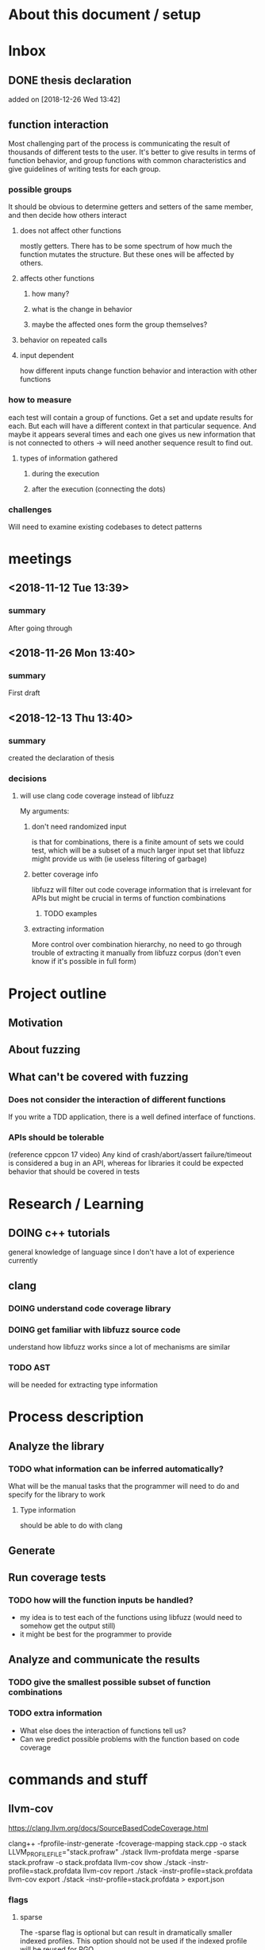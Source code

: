 #+TODO: TODO UPNEXT DOING REVIEW DONE
* About this document / setup

* Inbox
** DONE thesis declaration
CLOSED: [2019-01-28 Mon 21:11]
 added on [2018-12-26 Wed 13:42]
** function interaction
Most challenging part of the process is communicating the result of thousands of different tests to the user. It's better to give results in terms of function behavior, and group functions with common characteristics and give guidelines of writing tests for each group.
*** possible groups
It should be obvious to determine getters and setters of the same member, and then decide how others interact
**** does not affect other functions
mostly getters. There has to be some spectrum of how much the function mutates the structure. But these ones will be affected by others.
**** affects other functions
***** how many?
***** what is the change in behavior
***** maybe the affected ones form the group themselves?
**** behavior on repeated calls
**** input dependent
how different inputs change function behavior and interaction with other functions
*** how to measure 
each test will contain a group of functions. Get a set and update results for each. But each will have a different context in that particular sequence. And maybe it appears several times and each one gives us new information that is not connected to others -> will need another sequence result to find out. 
**** types of information gathered
***** during the execution
***** after the execution (connecting the dots)
*** challenges
Will need to examine existing codebases to detect patterns
* meetings
** <2018-11-12 Tue 13:39>
*** summary 
After going through
** <2018-11-26 Mon 13:40>
*** summary
First draft
** <2018-12-13 Thu 13:40>
*** summary
created the declaration of thesis
*** decisions
**** will use clang code coverage instead of libfuzz
My arguments:
***** don't need randomized input
is that for combinations, there is a finite amount of sets we could test, which will be a subset of a much larger input set that libfuzz might provide us with (ie useless filtering of garbage)
***** better coverage info
libfuzz will filter out code coverage information that is irrelevant for APIs but might be crucial in terms of function combinations 
****** TODO examples
***** extracting information
More control over combination hierarchy, no need to go through trouble of extracting it manually from libfuzz corpus (don't even know if it's possible in full form)



* Project outline
** Motivation
** About fuzzing
** What can't be covered with fuzzing
*** Does not consider the interaction of different functions
If you write a TDD application, there is a well defined interface of functions.
*** APIs should be tolerable
(reference cppcon 17 video)
Any kind of crash/abort/assert failure/timeout is considered a bug in an API, whereas for libraries it could be expected behavior that should be covered in tests

* Research / Learning
** DOING c++ tutorials
general knowledge of language since I don't have a lot of experience currently
** clang
*** DOING understand code coverage library
*** DOING get familiar with libfuzz source code
understand how libfuzz works since a lot of mechanisms are similar

*** TODO AST
will be needed for extracting type information
* Process description
** Analyze the library
*** TODO what information can be inferred automatically?
What will be the manual tasks that the programmer will need to do and specify for the library to work
**** Type information
should be able to do with clang
** Generate 

** Run coverage tests
*** TODO how will the function inputs be handled?
- my idea is to test each of the functions using libfuzz (would need to somehow get the output still)
- it might be best for the programmer to provide 
** Analyze and communicate the results
*** TODO give the smallest possible subset of function combinations
*** TODO extra information
- What else does the interaction of functions tell us?
- Can we predict possible problems with the function based on code coverage
* commands and stuff
** llvm-cov
https://clang.llvm.org/docs/SourceBasedCodeCoverage.html

#+BEGIN-EXAMPLE
clang++ -fprofile-instr-generate -fcoverage-mapping stack.cpp -o stack
LLVM_PROFILE_FILE="stack.profraw" ./stack
llvm-profdata merge -sparse stack.profraw -o stack.profdata
llvm-cov show ./stack -instr-profile=stack.profdata
llvm-cov report ./stack -instr-profile=stack.profdata
llvm-cov export ./stack -instr-profile=stack.profdata > export.json
#+END-EXAMPLE
*** flags
**** sparse
The -sparse flag is optional but can result in dramatically smaller indexed profiles. This option should not be used if the indexed profile will be reused for PGO.

